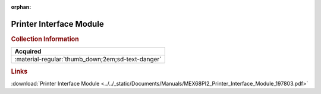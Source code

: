 :orphan:

.. _MEX68PI2(D):

Printer Interface Module
========================

.. image:: ../../images/Manuals/MEX68PI2(D).png
   :width: 400
   :align: center

.. rubric:: Collection Information

.. csv-table:: 
   :header: "Acquired"
   :widths: auto

   :material-regular:`thumb_down;2em;sd-text-danger`

.. rubric:: Links

:download:`Printer Interface Module <../../_static/Documents/Manuals/MEX68PI2_Printer_Interface_Module_197803.pdf>`